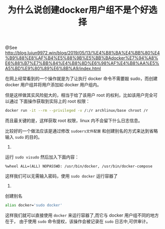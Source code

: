 #+TITLE: 为什么说创建docker用户组不是个好选择

@See http://blog.lujun9972.win/blog/2019/05/13/%E4%B8%BA%E4%BB%80%E4%B9%88%E8%AF%B4%E5%88%9B%E5%BB%BAdocker%E7%94%A8%E6%88%B7%E7%BB%84%E4%B8%8D%E6%98%AF%E4%B8%AA%E5%A5%BD%E9%80%89%E6%8B%A9/index.html

在网上经常看到的一个操作就是为了让执行 docker 命令不需要敲 sudo，而创建 docker
用户组并将用户添加如 docker 用户组内。

但是这样做其实风险挺大的，相当于给了该用户 root 的权利，比如该用户完全可以通过
下面操作获取到实际上的 root 权限：
#+begin_src sh
docker run -it --rm --privileged -v /:/r archlinux/base chroot /r
#+end_src

而且最关键的是，这样获取 root 权限，linux 内不会留下什么日志信息。

比较好的一个做法应该是通过修改 =sudoers文件配置= 和创建别名的方式来达到省略输入
=sudo= 的目的。

1.
运行 =sudo visudo= 然后加入下面内容：
#+begin_example
%wheel ALL=(ALL) NOPASSWD: /usr/bin/docker, /usr/bin/docker-compose
#+end_example
这样我们可以无需输入密码，使用 =sudo docker= 运行容器了

2.
创建别名
#+begin_src sh
alias docker='sudo docker'
#+end_src
这样我们就可以直接使用 =docker= 来运行容器了,而它与 docker 用户组不同的地方在于，
由于使用 =sudo= 命令提权，该操作会被记录在 =sudo= 日志中,可供审计。
